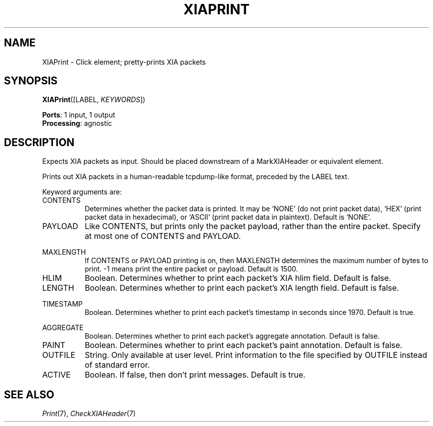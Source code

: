 .\" -*- mode: nroff -*-
.\" Generated by 'click-elem2man' from '../elements/xia/xiaprint.hh:6'
.de M
.IR "\\$1" "(\\$2)\\$3"
..
.de RM
.RI "\\$1" "\\$2" "(\\$3)\\$4"
..
.TH "XIAPRINT" 7click "12/Oct/2017" "Click"
.SH "NAME"
XIAPrint \- Click element;
pretty-prints XIA packets
.SH "SYNOPSIS"
\fBXIAPrint\fR([LABEL, \fIKEYWORDS\fR])

\fBPorts\fR: 1 input, 1 output
.br
\fBProcessing\fR: agnostic
.br
.SH "DESCRIPTION"
Expects XIA packets as input.  Should be placed downstream of a
MarkXIAHeader or equivalent element.
.PP
Prints out XIA packets in a human-readable tcpdump-like format, preceded by
the LABEL text.
.PP
Keyword arguments are:
.PP


.IP "CONTENTS" 8
Determines whether the packet data is printed. It may be `NONE' (do not print
packet data), `HEX' (print packet data in hexadecimal), or `ASCII' (print
packet data in plaintext). Default is `NONE'.
.IP "" 8
.IP "PAYLOAD" 8
Like CONTENTS, but prints only the packet payload, rather than the entire
packet. Specify at most one of CONTENTS and PAYLOAD.
.IP "" 8
.IP "MAXLENGTH" 8
If CONTENTS or PAYLOAD printing is on, then MAXLENGTH determines the maximum
number of bytes to print. -1 means print the entire packet or payload. Default
is 1500.
.IP "" 8
.IP "HLIM " 8
Boolean. Determines whether to print each packet's XIA hlim field. Default is
false.
.IP "" 8
.IP "LENGTH" 8
Boolean. Determines whether to print each packet's XIA length field. Default is
false.
.IP "" 8
.IP "TIMESTAMP" 8
Boolean. Determines whether to print each packet's timestamp in seconds since
1970. Default is true.
.IP "" 8
.IP "AGGREGATE" 8
Boolean. Determines whether to print each packet's aggregate annotation.
Default is false.
.IP "" 8
.IP "PAINT" 8
Boolean. Determines whether to print each packet's paint annotation. Default is false.
.IP "" 8
.IP "OUTFILE" 8
String. Only available at user level. Print information to the file specified
by OUTFILE instead of standard error.
.IP "" 8
.IP "ACTIVE" 8
Boolean.  If false, then don't print messages.  Default is true.
.IP "" 8
.PP

.SH "SEE ALSO"
.M Print 7 ,
.M CheckXIAHeader 7

